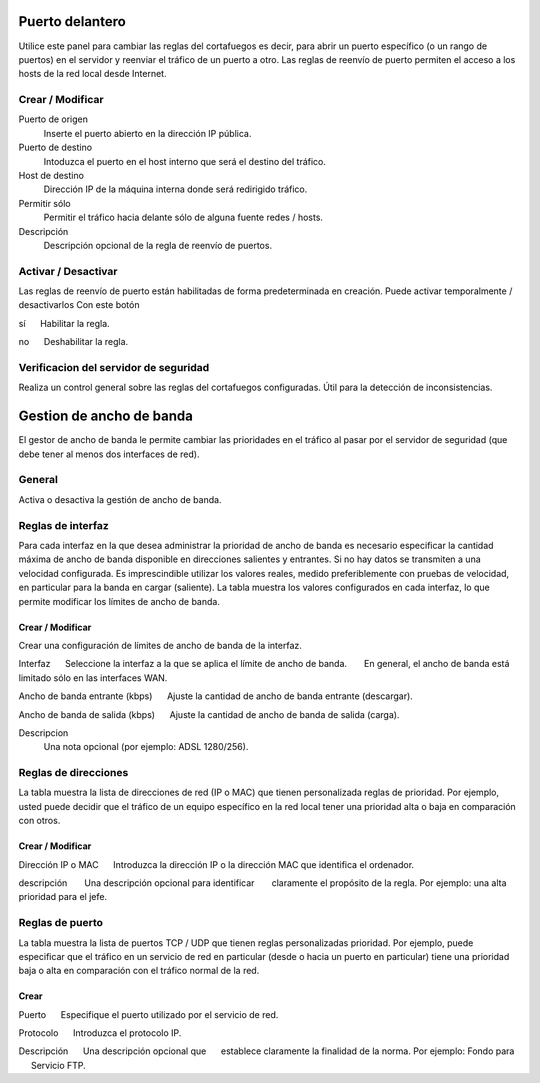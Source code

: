 ================
Puerto delantero
================

Utilice este panel para cambiar las reglas del cortafuegos
es decir, para abrir un puerto específico (o un rango de puertos) en el servidor
y reenviar el tráfico de un puerto a otro. Las reglas de reenvío de puerto
permiten el acceso a los hosts de la red local desde Internet.

Crear / Modificar
=================

Puerto de origen
    Inserte el puerto abierto en la dirección IP pública.

Puerto de destino
    Intoduzca el puerto en el host interno que será el destino del tráfico.

Host de destino
    Dirección IP de la máquina interna donde será redirigido tráfico.

Permitir sólo
    Permitir el tráfico hacia delante sólo de alguna fuente redes / hosts.

Descripción
    Descripción opcional de la regla de reenvío de puertos.

Activar / Desactivar
====================

Las reglas de reenvío de puerto están habilitadas de forma predeterminada en 
creación. Puede activar temporalmente / desactivarlos 
Con este botón 

sí 
     Habilitar la regla. 

no 
     Deshabilitar la regla. 

Verificacion del servidor de seguridad
======================================


Realiza un control general sobre las reglas del cortafuegos configuradas. Útil para la detección de inconsistencias.

===========================
Gestion de ancho de banda
===========================

El gestor de ancho de banda le permite cambiar las prioridades en el tráfico al
pasar por el servidor de seguridad (que debe tener al menos dos interfaces de red).

General
========

Activa o desactiva la gestión de ancho de banda. 


Reglas de interfaz
===============

Para cada interfaz en la que desea administrar la prioridad de ancho de banda es 
necesario especificar la cantidad máxima de ancho de banda disponible en 
direcciones salientes y entrantes. Si no hay datos se transmiten a una velocidad configurada. Es imprescindible utilizar los valores reales, 
medido preferiblemente con pruebas de velocidad, en particular para la banda en 
cargar (saliente). La tabla muestra los valores configurados en cada 
interfaz, lo que permite modificar los límites de ancho de banda. 

Crear / Modificar
---------------

Crear una configuración de límites de ancho de banda de la interfaz. 

Interfaz 
     Seleccione la interfaz a la que se aplica el límite de ancho de banda. 
      En general, el ancho de banda está limitado sólo en las interfaces WAN. 

Ancho de banda entrante (kbps) 
     Ajuste la cantidad de ancho de banda entrante (descargar). 

Ancho de banda de salida (kbps) 
     Ajuste la cantidad de ancho de banda de salida (carga).

Descripcion
    Una nota opcional (por ejemplo: ADSL 1280/256).


Reglas de direcciones
==============

La tabla muestra la lista de direcciones de red (IP o MAC) que tienen 
personalizada reglas de prioridad. Por ejemplo, usted puede decidir 
que el tráfico de un equipo específico en la red local 
tener una prioridad alta o baja en comparación con otros. 


Crear / Modificar 
-----------------

Dirección IP o MAC 
     Introduzca la dirección IP o la dirección MAC que identifica el ordenador. 

descripción 
      Una descripción opcional para identificar 
      claramente el propósito de la regla. Por ejemplo: una alta prioridad para el jefe. 

Reglas de puerto
================

La tabla muestra la lista de puertos TCP / UDP que tienen reglas
personalizadas prioridad. Por ejemplo, puede especificar que el 
tráfico en un servicio de red en particular (desde o hacia 
un puerto en particular) tiene una prioridad baja o alta 
en comparación con el tráfico normal de la red.


Crear
------

Puerto 
     Especifique el puerto utilizado por el servicio de red. 

Protocolo 
     Introduzca el protocolo IP. 

Descripción 
     Una descripción opcional que 
     establece claramente la finalidad de la norma. Por ejemplo: Fondo para 
     Servicio FTP.
